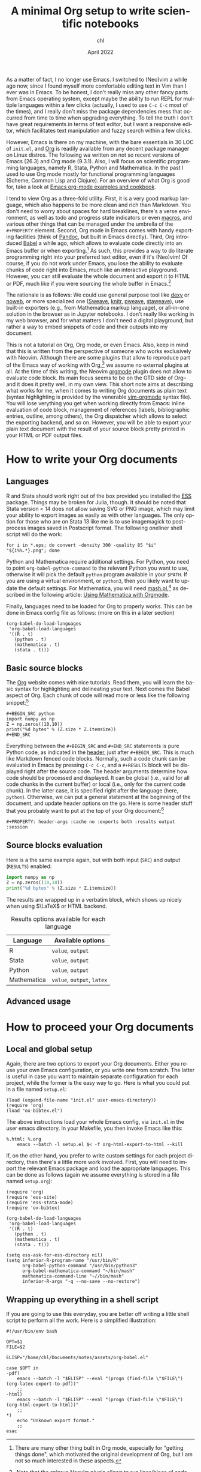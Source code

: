 #+TITLE: A minimal Org setup to write scientific notebooks
#+AUTHOR: chl
#+DATE: April 2022
#+LANGUAGE: en

As a matter of fact, I no longer use Emacs. I switched to (Neo)vim a while ago now, since I found myself more comfortable editing text in Vim than I ever was in Emacs. To be honest, I don't really miss any other fancy parts from Emacs operating system, except maybe the ability to run REPL for multiple languages within a few clicks (actually, I used to use =C-c C-c= most of the times), and I really don't miss the package dependencies mess that occurred from time to time when upgrading everything. To tell the truth I don't have great requirements in terms of text editor, but I want a responsive editor, which facilitates text manipulation and fuzzy search within a few clicks.

However, Emacs is there on my machine, with the bare essentials in 30 LOC of =init.el=, and [[https://orgmode.org/][Org]] is readily available from any decent package manager on Linux distros. The following wa written on not so recent versions of Emacs (26.3) and Org mode (9.3.1). Also, I will focus on scientific programming languages, namely R, Stata, Python and Mathematica. In the past I used to use Org mode mostly for functional programming languages (Scheme, Common Lisp and Clojure). For an overview of what Org is good for, take a look at [[http://ehneilsen.net/notebook/orgExamples/org-examples.html][Emacs org-mode examples and cookbook]].

I tend to view Org as a three-fold utility. First, it is a very good markup language, which also happens to be more clean and rich than Markdown. You don't need to worry about spaces for hard breaklines, there's a verse environment, as well as todo and progress state indicators or even [[https://github.com/fniessen/org-macros][macros]], and various other things that can be managed under the umbrella of the =#+PROPERTY= element. Second, Org mode in Emacs comes with handy exporting facilities (think of [[https://pandoc.org/][Pandoc]], but built in Emacs directly). Third, Org introduced [[https://orgmode.org/worg/org-contrib/babel/intro.html][Babel]] a while ago, which allows to evaluate code directly into an Emacs buffer or when exporting.[fn:gtd] As such, this provides a way to do literate programming right into your preferred text editor, even if it's (Neo)vim! Of course, if you do not work under Emacs, you lose the ability to evaluate chunks of code right into Emacs, much like an interactive playground. However, you can still evaluate the whole document and export it to HTML or PDF, much like if you were sourcing the whole buffer in Emacs.[fn:snr]

The rationale is as follows: We could use general purpose tool like [[https://www.dexy.it/][dexy]] or [[https://www.cs.tufts.edu/~nr/noweb/][noweb]], or more specialized one ([[https://stat.ethz.ch/R-manual/R-devel/library/utils/doc/Sweave.pdf][Sweave]], [[https://yihui.org/knitr/][knitr]], [[https://mpastell.com/pweave/][pweave]], [[https://homepage.divms.uiowa.edu/~rlenth/StatWeave/][staweave]]), use built-in exporters (e.g., from Mathematica markup language), or all-in-one solution in the browser as in Jupyter notebooks. I don't really like working in my web browser, and for what matters I don't need a digital playground, but rather a way to embed snippets of code and their outputs into my document.

This is not a tutorial on Org, Org mode, or even Emacs. Also, keep in mind that this is written from the perspective of someone who works exclusively with Neovim. Although there are some plugins that allow to reproduce part of the Emacs way of working with Org,[fn:vim] we assume no external plugins at all. At the time of this writing, the Neovim [[https://github.com/nvim-orgmode/orgmode][orgmode]] plugin does not allow to evaluate code block. Its main focus seems to be on the GTD side of Org--and it does it pretty well, in my own view. This short note aims at describing what works for me, when it comes to writing Org documents as plain text (syntax highlighting is provided by the venerable [[https://github.com/jceb/vim-orgmode][vim-orgmode]] syntax file). You will lose verything you get when working directly from Emacs: inline evaluation of code block, management of references (labels, bibliographic entries, outline, among others), the Org dispatcher which allows to select the exporting backend, and so on. However, you will be able to export your plain text document with the result of your source block pretty printed in your HTML or PDF output files.

* How to write your Org documents

** Languages

R and Stata should work right out of the box provided you installed the [[https://ess.r-project.org/][ESS]] package. Things may be broken for Julia, though. It should be noted that Stata version < 14 does not allow saving SVG or PNG image, which may limit your ability to export images as easily as with other languages. The only option for those who are on Stata 13 like me is to use imagemagick to post-process images saved in Postscript format. The following oneliner shell script will do the work:

#+BEGIN_EXAMPLE
for i in *.eps; do convert -density 300 -quality 85 "$i" "${i%%.*}.png"; done
#+END_EXAMPLE

Python and Mathematica require additional settings. For Python, you need to point =org-babel-python-command= to the relevant Python you want to use, otherwise it will pick the default =python= program available in your =$PATH=. If you are using a virtual environment, or =python3=, then you likely want to update the default settings. For Mathematica, you will need [[https://ai.eecs.umich.edu/people/dreeves/mash/][mash.pl]],[fn:mma] as described in the following article: [[https://rgoswami.me/posts/org-mathematica/][Using Mathematica with Orgmode]].

Finally, languages need to be loaded for Org to properly works. This can be done in Emacs config file as follows: (more on this in a later section)

#+BEGIN_EXAMPLE
(org-babel-do-load-languages
 'org-babel-load-languages
 '((R . t)
   (python . t)
   (mathematica . t)
   (stata . t)))
#+END_EXAMPLE

** Basic source blocks

The [[https://orgmode.org/][Org]] website comes with nice tutorials. Read them, you will learn the basic syntax for highlighting and delineating your text. Next comes the Babel aspect of Org. Each chunk of code will read more or less like the following snippet:[fn:rou]

#+BEGIN_EXAMPLE
#+BEGIN_SRC python
import numpy as np
Z = np.zeros((10,10))
print("%d bytes" % (Z.size * Z.itemsize))
#+END_SRC
#+END_EXAMPLE

Everything between the =#+BEGIN_SRC= and =#+END_SRC= statements is pure Python code, as indicated in the [[https://www.orgmode.org/worg/org-contrib/babel/header-args.html][header]], just after =#+BEGIN_SRC=. This is much like Markdown fenced code blocks. Normally, such a code chunk can be evaluated in Emacs by pressing =C-c C-c=, and a =#+RESULTS= block will be displayed right after the source code. The header arguments determine how code should be processed and displayed. It can be global (i.e., valid for all code chunks in the current buffer) or local (i.e., only for the current code chunk). In the latter case, it is specified right after the language (here, =python=). Otherwise, we can put a general statement at the beginning of the document, and update header options on the go. Here is some header stuff that you probably want to put at the top of your Org document:[fn:opt]

#+BEGIN_EXAMPLE
#+PROPERTY: header-args :cache no :exports both :results output :session
#+END_EXAMPLE

** Source blocks evaluation

Here is a the same example again, but with both input (=SRC=) and output (=RESULTS=) enabled:

#+BEGIN_SRC python :exports both :results output
import numpy as np
Z = np.zeros((10,10))
print("%d bytes" % (Z.size * Z.itemsize))
#+END_SRC

The results are wrapped up in a verbatim block, which shows up nicely when using $\LaTeX$ or HTML backend.


#+NAME: tab:header
#+LABEL: tab:header
#+ATTR_HTML: :border 2 :rules all :frame border :width 100%
#+CAPTION: Results options available for each language
|-------------+----------------------------|
|-------------+----------------------------|
| Language    | Available options          |
|-------------+----------------------------|
| R           | =value=, =output=          |
| Stata       | =value=, =output=          |
| Python      | =value=, =output=          |
| Mathematica | =value=, =output=, =latex= |
|-------------+----------------------------|
|-------------+----------------------------|


** Advanced usage


* How to proceed your Org documents

** Local and global setup

Again, there are two options to export your Org documents. Either you reuse your own Emacs configuration, or you write one from scratch. The latter is useful in case you want to maintain separate configuration for each project, while the former is the easy way to go. Here is what you could put in a file named =setup.el=:

#+BEGIN_EXAMPLE
(load (expand-file-name "init.el" user-emacs-directory))
(require 'org)
(load "ox-bibtex.el")
#+END_EXAMPLE

The above instructions load your whole Emacs config, via =init.el= in the user emacs directory. In your Makefile, you then invoke Emacs like this:

#+BEGIN_EXAMPLE
%.html: %.org
	emacs --batch -l setup.el $< -f org-html-export-to-html --kill
#+END_EXAMPLE

If, on the other hand, you prefer to write custom settings for each project directory, then there's a little more work involved. First, you will need to import the relevant Emacs package and load the appropriate languages. This can be done as follows (again we assume everything is stored in a file named =setup.org=):

#+BEGIN_EXAMPLE
(require 'org)
(require 'ess-site)
(require 'ess-stata-mode)
(require 'ox-bibtex)

(org-babel-do-load-languages
 'org-babel-load-languages
 '((R . t)
   (python . t)
   (mathematica . t)
   (stata . t)))

(setq ess-ask-for-ess-directory nil)
(setq inferior-R-program-name "/usr/bin/R"
      org-babel-python-command "/usr/bin/python3"
      org-babel-mathematica-command "~/bin/mash"
      mathematica-command-line "~//bin/mash"
      inferior-R-args "-q --no-save --no-restore")
#+END_EXAMPLE


** Wrapping up everything in a shell script

If you are going to use this everyday, you are better off writing a little shell script to perform all the work. Here is a simplified illustration:

#+BEGIN_EXAMPLE
#!/usr/bin/env bash

OPT=$1
FILE=$2

ELISP="/home/chl/Documents/notes/assets/org-babel.el"

case $OPT in
-pdf)
	emacs --batch -l "$ELISP" --eval "(progn (find-file \"$FILE\") (org-latex-export-to-pdf))"
	;;
-html)
	emacs --batch -l "$ELISP" --eval "(progn (find-file \"$FILE\") (org-html-export-to-html))"
	;;
*)
	echo "Unknown export format."
	;;
esac
#+END_EXAMPLE


# FOOTNOTES
[fn:vim] See this post, [[https://aliquote.org/post/org-in-vim/][Org in Vim]], for example.
[fn:gtd] There are many other thing built in Org mode, especially for "getting things done", which motivated the original development of Org, but I am not so much interested in these aspects.
[fn:snr] Note that the [[https://github.com/michaelb/sniprun][sniprun]] Neovim plugin allows to run lines/blocs of code from different languages, mimicking the inline evaluation available in Emacs.
[fn:rou] Example taken from Nicolas Rougier's [[https://github.com/rougier/numpy-100][100 numpy exercises]].
[fn:opt] You can do really crazy stuff with Org source headers. For instance, you can invoke [[https://imagemagick.org/][imagemagick]] to post-process your image files, define custom $\LaTex$ commands that will be inserted conditional on the exporting backend (with or without Org macros). See the [[https://org-babel.readthedocs.io/en/latest/eval/][Org Babel reference card]] to learn more.
[fn:mma] There may be better option, but even if this Perl script is rather old, it still works like a charm.
